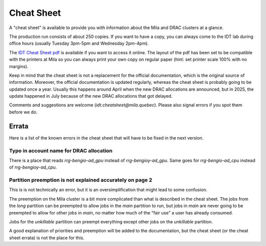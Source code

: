 Cheat Sheet
***************

A "cheat sheet" is available to provide you with information about the Mila and DRAC clusters at a glance.

The production run consists of about 250 copies.
If you want to have a copy, you can always come to the IDT lab during office hours (usually Tuesday 3pm-5pm and Wednesday 2pm-4pm).

.. _cheatsheet-link: /_static/2025-06-27_Mila_compute_cheat_sheet_v3.pdf

The `IDT Cheat Sheet pdf <_static/2025-06-27_Mila_compute_cheat_sheet_v3.pdf>`_
is available if you want to access it online.
The layout of the pdf has been set to be compatible with the printers at Mila
so you can always print your own copy on regular paper
(hint: set printer scale 100% with no margins).

Keep in mind that the cheat sheet is not a replacement for the official documentation,
which is the original source of information.
Moreover, the official documentation is updated regularly, whereas the cheat sheet
is probably going to be updated once a year. Usually this happens around April when the new DRAC allocations are announced,
but in 2025, the update happened in July because of the new DRAC allocations that got delayed.

Comments and suggestions are welcome (`idt.cheatsheet@mila.quebec`).
Please also signal errors if you spot them before we do.


Errata
======

Here is a list of the known errors in the cheat sheet that will have to be fixed in the next version.

Typo in account name for DRAC allocation
----------------------------------------

There is a place that reads `rrg-bengio-ad_gpu` instead of `rrg-bengioy-ad_gpu`.
Same goes for `rrg-bengio-ad_cpu` instead of `rrg-bengioy-ad_cpu`.


Partition preemption is not explained accurately on page 2
----------------------------------------------------------

This is is not technically an error, but it is an oversimplification that might lead to some confusion.

The preemption on the Mila cluster is a bit more complicated than what is described in the cheat sheet.
The jobs from the `long` partition can be preempted to allow jobs in the `main` partition to run,
but jobs in `main` are never going to be preempted to allow for other jobs in `main`, no matter how much
of the "fair use" a user has already consumed.

Jobs for the `unkillable` partition can preempt everything except other jobs on the `unkillable` partition.

A good explanation of priorities and preemption will be added to the documentation,
but the cheat sheet (or the cheat sheet errata) is not the place for this.
